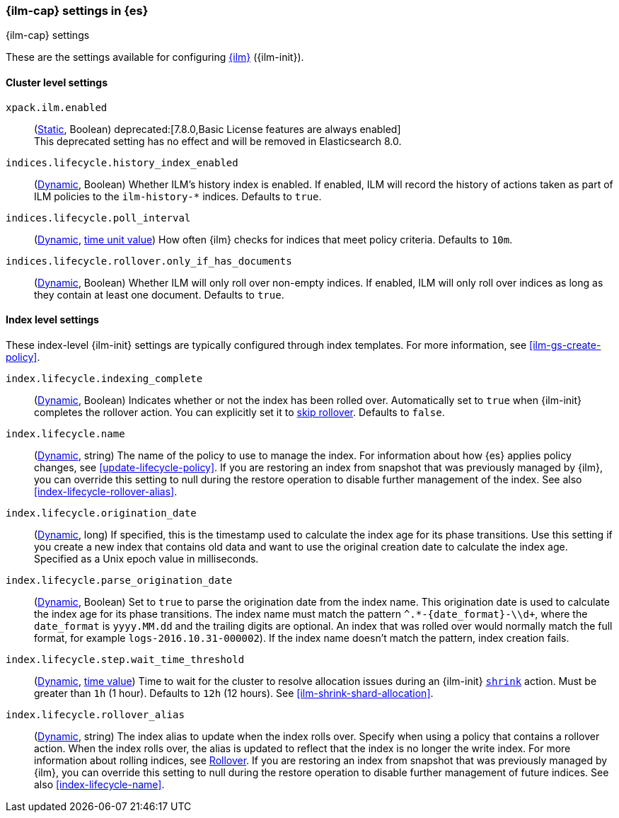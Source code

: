 [role="xpack"]
[[ilm-settings]]
=== {ilm-cap} settings in {es}
[subs="attributes"]
++++
<titleabbrev>{ilm-cap} settings</titleabbrev>
++++

These are the settings available for configuring <<index-lifecycle-management, {ilm}>> ({ilm-init}).

==== Cluster level settings

`xpack.ilm.enabled`::
(<<static-cluster-setting,Static>>, Boolean)
deprecated:[7.8.0,Basic License features are always enabled] +
This deprecated setting has no effect and will be removed in Elasticsearch 8.0.

`indices.lifecycle.history_index_enabled`::
(<<dynamic-cluster-setting,Dynamic>>, Boolean)
Whether ILM's history index is enabled. If enabled, ILM will record the
history of actions taken as part of ILM policies to the `ilm-history-*`
indices. Defaults to `true`.

[[indices-lifecycle-poll-interval]]
`indices.lifecycle.poll_interval`::
(<<dynamic-cluster-setting,Dynamic>>, <<time-units, time unit value>>)
How often {ilm} checks for indices that meet policy criteria. Defaults to `10m`.

[[indices-lifecycle-rollover-only-if-has-documents]]
`indices.lifecycle.rollover.only_if_has_documents`::
(<<dynamic-cluster-setting,Dynamic>>, Boolean)
Whether ILM will only roll over non-empty indices. If enabled, ILM will only roll over indices
as long as they contain at least one document. Defaults to `true`.

==== Index level settings
These index-level {ilm-init} settings are typically configured through index
templates. For more information, see <<ilm-gs-create-policy>>.

`index.lifecycle.indexing_complete`::
(<<indices-update-settings,Dynamic>>, Boolean)
Indicates whether or not the index has been rolled over.
Automatically set to `true` when {ilm-init} completes the rollover action.
You can explicitly set it to <<skipping-rollover, skip rollover>>.
Defaults to `false`.

[[index-lifecycle-name]]
`index.lifecycle.name`::
(<<indices-update-settings, Dynamic>>, string)
The name of the policy to use to manage the index. For information about how
{es} applies policy changes, see <<update-lifecycle-policy>>.
If you are restoring an index from snapshot that was previously managed by {ilm},
you can override this setting to null during the restore operation to disable
further management of the index. See also <<index-lifecycle-rollover-alias>>.

[[index-lifecycle-origination-date]]
`index.lifecycle.origination_date`::
(<<indices-update-settings,Dynamic>>, long)
If specified, this is the timestamp used to calculate the index age for its phase transitions.
Use this setting if you create a new index that contains old data and
want to use the original creation date to calculate the index age.
Specified as a Unix epoch value in milliseconds.

[[index-lifecycle-parse-origination-date]]
`index.lifecycle.parse_origination_date`::
(<<indices-update-settings,Dynamic>>, Boolean)
Set to `true` to parse the origination date from the index name.
This origination date is used to calculate the index age for its phase transitions.
The index name must match the pattern `^.*-{date_format}-\\d+`,
where the `date_format` is `yyyy.MM.dd` and the trailing digits are optional.
An index that was rolled over would normally match the full format,
for example `logs-2016.10.31-000002`).
If the index name doesn't match the pattern, index creation fails.

[[index-lifecycle-step-wait-time-threshold]]
`index.lifecycle.step.wait_time_threshold`::
(<<indices-update-settings,Dynamic>>, <<time-units,time value>>)
Time to wait for the cluster to resolve allocation issues during an {ilm-init}
<<ilm-shrink,`shrink`>> action. Must be greater than `1h` (1 hour). Defaults to
`12h` (12 hours). See <<ilm-shrink-shard-allocation>>.

[[index-lifecycle-rollover-alias]]
`index.lifecycle.rollover_alias`::
(<<indices-update-settings,Dynamic>>, string)
The index alias to update when the index rolls over. Specify when using a
policy that contains a rollover action. When the index rolls over, the alias is
updated to reflect that the index is no longer the write index. For more
information about rolling indices, see <<index-rollover, Rollover>>.
If you are restoring an index from snapshot that was previously managed by {ilm},
you can override this setting to null during the restore operation to disable
further management of future indices. See also <<index-lifecycle-name>>.
